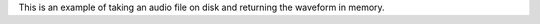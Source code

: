 .. raw:: html

   <img src="_static/images/1x/wordmark-on-transparent-with-black-text.png" class="mega-hero-img" />

   <h1 class="mega-header centered">
      Babycat is a library for decoding and manipulating audio files.
   </h1>

   <h3 class="mega-header">
      Babycat is written in Rust, with bindings to Python, C, and WebAssembly.
   </h3>

   <p>Babycat is designed to help you manipulate audio, no matter what programming language you are using.</p>

   <h3 class="mega-header">
      Babycat was written and open-sourced at <a href="https://www.neocrym.com" class="muted-link">Neocrym</a>, where it is used to decode and analyze tens of millions of songs.
   </h3>

   <p>Babycat is designed to process a lot of very different audio files with speed and parallelism.</p>

   <p>Babycat currently supports demuxing/decoding MP3, FLAC, and WAV/PCM files into waveforms in memory, and then writing those waveforms back as WAV.</p>

   <h2 class="mega-header">
      Documentation and packages
   </h2>

   <p>All Babycat source code, tests, and documentation is hosted in a single repository at <a href="https://github.com/babycat-io/babycat" class="muted-link">github.com/babycat-io/babycat</a>.</p>

   <p>You can find online documentation and pre-compiled packages for each Babycat binding at the below locations.</p>

   <table class="bigtable">
      <thead>
         <tr>
            <td></td>
            <td class="thead">Documentation</td>
            <td class="thead">Package Repository</td>
         </tr>
      </thead>
      <tbody>
         <tr>
            <td class="thead">Rust</td>
            <td><a href="https://rust.babycat.io" class="muted-link">rust.babycat.io</a></td>
            <td><a href="https://crates.io/crates/babycat" class="muted-link">crates.io/crates/babycat</a></td>
         </tr>
         <tr>
            <td class="thead">Python</td>
            <td><a href="https://python.babycat.io" class="muted-link">python.babycat.io</a></td>
            <td><a href="https://pypi.org/project/babycat" class="muted-link">pypi.org/project/babycat</a></td>
         </tr>
         <tr>
            <td class="thead">WebAssembly</td>
            <td><a href="https://wasm.babycat.io" class="muted-link">wasm.babycat.io</a></td>
            <td><a href="https://www.npmjs.com/package/babycat" class="muted-link">npmjs.com/package/babycat</a></td>
         </tr>
         <tr>
            <td class="thead">C</td>
            <td><a href="https://c.babycat.io" class="muted-link">c.babycat.io</a></td>
         </tr>
         <tr>
            <td class="thead">CLI</td>
            <td><a href="https://cli.babycat.io" class="muted-link">cli.babycat.io</a></td>
         </tr>
      </tbody>
   </table>


   <h2 class="mega-header">
      Examples
   </h2>

   <p>The above documentation links have more information about how to use Babycat, but here are a few examples of how to use Babycat in each of the supported languages.</p>

   <h3 class="mega-header">
      Decoding an audio file into a waveform.
   </h3>


This is an example of taking an audio file on disk and returning the waveform in memory.


.. tab:: Python

   .. code:: python

      from babycat import FloatWaveform

      waveform = FloatWaveform.from_file("audio.mp3")

.. tab:: Rust

   .. code:: rust

      use babycat::{DecodeArgs, FloatWaveform, Waveform};

      fn main() {
         let decode_args: DecodeArgs = Default::default();
         let waveform = FloatWaveform::from_file("audio.mp3", decode_args).unwrap();
      }


.. raw:: html

   <h2 class="mega-header">
      Acknowledgements
   </h2>

   <p>The first version of Babycat was an internal project at Neocrym written by <a href="https://www.linkedin.com/in/ritikmishra">Ritik Mishra</a>.
   Since then, the code has been extended and open-sourced by <a href="https://www.linkedin.com/in/jamesmishra">James Mishra</a>.</p>

   <p>Babycat is built on top of <em>many</em> high-quality open source packages, including:
      <ul>
         <li><a href="https://github.com/pdeljanov/Symphonia">Symphonia</a> by Philip Deljanov</li>
         <li><a href="http://www.mega-nerd.com/SRC/index.html">libsamplerate</a> by Erik de Castro Lopo</li>
         <li><a href="https://github.com/ruuda/hound">Hound</a> by Ruud van Asseldonk</li>
      </ul>
   </p>